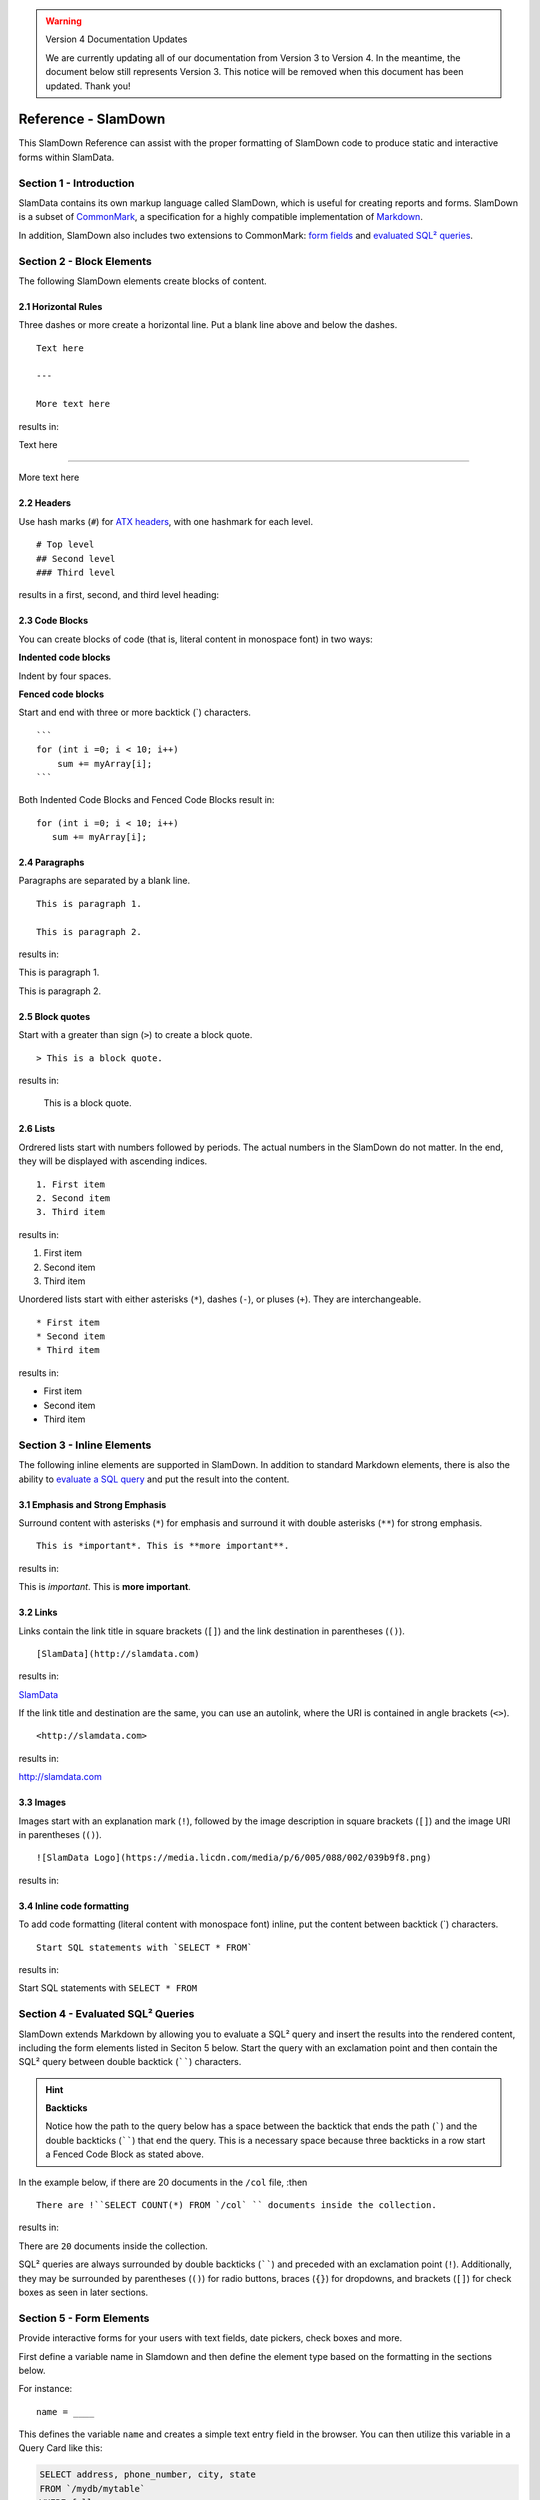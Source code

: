 .. figure:: images/white-logo.png
   :alt: SlamData Logo

.. warning:: Version 4 Documentation Updates

  We are currently updating all of our documentation from Version 3
  to Version 4.  In the meantime, the document below still represents
  Version 3.  This notice will be removed when this document has been
  updated.  Thank you!
  
Reference - SlamDown
====================

This SlamDown Reference can assist with the proper formatting of
SlamDown code to produce static and interactive forms within SlamData.


Section 1 - Introduction
------------------------

SlamData contains its own markup language called SlamDown, which is
useful for creating reports and forms. SlamDown is a subset of
`CommonMark <http://commonmark.org/>`__, a specification for a highly
compatible implementation of
`Markdown <https://en.wikipedia.org/wiki/Markdown>`__.

In addition, SlamDown also includes two extensions to CommonMark:
`form fields <#form-elements>`__ and
`evaluated SQL² queries <#evaluated-sql-query>`__.


Section 2 - Block Elements
--------------------------

The following SlamDown elements create blocks of content.


2.1 Horizontal Rules
~~~~~~~~~~~~~~~~~~~~

Three dashes or more create a horizontal line. Put a blank line above
and below the dashes.

::

    Text here

    ---

    More text here

results in:

Text here

--------------

More text here


2.2 Headers
~~~~~~~~~~~

Use hash marks (``#``) for `ATX
headers <http://spec.commonmark.org/0.22/#atx-header>`__, with one
hashmark for each level.

::

    # Top level  
    ## Second level
    ### Third level  

results in a first, second, and third level heading:

|Headers|


2.3 Code Blocks
~~~~~~~~~~~~~~~

You can create blocks of code (that is, literal content in monospace
font) in two ways:

**Indented code blocks**

Indent by four spaces.

.. raw:: html

   <pre>
       for (int i =0; i < 10; i++)
           sum += myArray[i];
   </pre>

**Fenced code blocks**

Start and end with three or more backtick (\`) characters.

::

    ```
    for (int i =0; i < 10; i++)
        sum += myArray[i];
    ```

Both Indented Code Blocks and Fenced Code Blocks result in:

::

    for (int i =0; i < 10; i++)
       sum += myArray[i];


2.4 Paragraphs
~~~~~~~~~~~~~~

Paragraphs are separated by a blank line.

::

    This is paragraph 1.

    This is paragraph 2.

results in:

This is paragraph 1.

This is paragraph 2.


2.5 Block quotes
~~~~~~~~~~~~~~~~

Start with a greater than sign (``>``) to create a block quote.

::

    > This is a block quote.

results in:

    This is a block quote.


2.6 Lists
~~~~~~~~~

Ordrered lists start with numbers followed by periods. The actual
numbers in the SlamDown do not matter. In the end, they will be
displayed with ascending indices.

::

    1. First item
    2. Second item
    3. Third item

results in:

1. First item
2. Second item
3. Third item

Unordered lists start with either asterisks (``*``), dashes (``-``), or
pluses (``+``). They are interchangeable.

::

    * First item
    * Second item
    * Third item

results in:

-  First item
-  Second item
-  Third item


Section 3 - Inline Elements
---------------------------

The following inline elements are supported in SlamDown. In addition to
standard Markdown elements, there is also the ability to `evaluate a SQL
query <#evaluated-sql-query>`__ and put the result into the content.


3.1 Emphasis and Strong Emphasis
~~~~~~~~~~~~~~~~~~~~~~~~~~~~~~~~

Surround content with asterisks (``*``) for emphasis and surround it
with double asterisks (``**``) for strong emphasis.

::

    This is *important*. This is **more important**.

results in:

This is *important*. This is **more important**.


3.2 Links
~~~~~~~~~

Links contain the link title in square brackets (``[]``) and the link
destination in parentheses (``()``).

::

    [SlamData](http://slamdata.com)

results in:

`SlamData <http://slamdata.com>`__

If the link title and destination are the same, you can use an autolink,
where the URI is contained in angle brackets (``<>``).

::

    <http://slamdata.com>

results in:

http://slamdata.com


3.3 Images
~~~~~~~~~~

Images start with an explanation mark (``!``), followed by the image
description in square brackets (``[]``) and the image URI in parentheses
(``()``).

::

    ![SlamData Logo](https://media.licdn.com/media/p/6/005/088/002/039b9f8.png)

results in:

|LogoLink|

.. |LogoLink| image:: https://media.licdn.com/media/p/6/005/088/002/039b9f8.png


3.4 Inline code formatting
~~~~~~~~~~~~~~~~~~~~~~~~~~

To add code formatting (literal content with monospace font) inline, put
the content between backtick (\`) characters.

::

    Start SQL statements with `SELECT * FROM`

results in:

Start SQL statements with ``SELECT * FROM``


Section 4 - Evaluated SQL² Queries
----------------------------------

SlamDown extends Markdown by allowing you to evaluate a SQL² query and
insert the results into the rendered content, including the form
elements listed in Seciton 5 below. Start the query with an
exclamation point and then contain the SQL² query between double backtick
(``````) characters.

.. hint:: **Backticks**

	Notice how the path to the query below has a space between the
	backtick that ends the path (`````) and the double backticks (``````)
	that end the query.
	This is a necessary space because three backticks in a row start a
	Fenced Code Block as stated above.

In the example below, if there are 20 documents in the ``/col`` file, :then

::

    There are !``SELECT COUNT(*) FROM `/col` `` documents inside the collection.

results in:

There are ``20`` documents inside the collection.

SQL² queries are always surrounded by double backticks (``````) and
preceded with an exclamation point (``!``).  Additionally, they
may be surrounded by parentheses (``()``) for radio buttons,
braces (``{}``) for dropdowns, and brackets (``[]``) for check boxes
as seen in later sections.


Section 5 - Form Elements
-------------------------

Provide interactive forms for your users with text fields,
date pickers, check boxes and more.

First define a variable name in Slamdown and then define the 
element type based on the formatting in the sections below.

For instance:

::

	name = ____

This defines the variable ``name`` and creates a simple text
entry field in the browser.  You can then utilize this variable
in a Query Card like this:

.. code-block:: sql

	SELECT address, phone_number, city, state
	FROM `/mydb/mytable`
	WHERE fullname = :name

Make sure to precede the variable name with a colon (``:``) when
referencing it as a variable inside of a Query Card.


5.1 Text Field
~~~~~~~~~~~~~~

Use one or more underscores (``_``) to create a text input field where a
user can add text.

For example, this line creates an input file for a user's interests. You can then
refer to the value as ``:interests``

::

    interests = ________

Optionally, you can pre-fill the input field with a default value by
having it after the underscores in parentheses. This line creates an
input field ``interests`` with a default value of "SlamData". You can then
refer to the value as ``:interests``

::

    interests = ________ (SlamData)


5.2 Numeric Field
~~~~~~~~~~~~~~~~~

By default input fields are evaluated as String types. To enforce a
numeric type prefix the underscores with the (``#``) symbol. You
may also provided a default value for this field as well.  For
example:

::

    year = #________  (1999)


5.3 Radio Buttons
~~~~~~~~~~~~~~~~~

A set of radio buttons has only one button selected at a time.  Radio buttons
can be populated with static content or populated with a query.  See the
follow sections.


5.3.1 Static Radio Buttons
''''''''''''''''''''''''''

Use parentheses followed by text to indicate radio buttons.  Indicate which
button is selected by putting an ``x`` in the parentheses.

For example, this line creates a set of radio buttons with the values
"car", "bus", and "bike", where "car" is marked as the default. The
result is stored in the string variable named ``commute`` for later use.

::

    commute = () car (x) bus () bike

This results in:

|Radio-Buttons-Static|

Notice how the default selection became the first selection in the
actual rendered set.


5.3.2 Dynamic Radio Buttons
'''''''''''''''''''''''''''

As with all other form elements, radio buttons may be populated by
means of an evaluated SQL² query.

For example, this Slamdown code creates a set of radio buttons that
list the unique color values in a database:

.. code-block:: sql

	mycolor =
	(!``SELECT DISTINCT(color) FROM `/devguide/devdb/colors` ORDER BY color ASC LIMIT 1``)
	!``SELECT DISTINCT(color) FROM `/devguide/devdb/colors` ORDER BY color ASC``

First notice how the field is defined on multiple lines.

Next you can see two queriesnow instead of one.  The first query defines which value
is selected by default, the second defines the remaining values.  This results in:

|Radio-Buttons-Dynamic|


5.4 Checkboxes
~~~~~~~~~~~~~~

Use brackets (``[]``) followed by text to indicate checkboxes.
In a set of checkboxes each checkbox operates independently.

.. hint:: **Array Evaluation**

	When referring to a variable that is an array, which is what
	a checkbox variable is, the variable must be followed by
	the ``[_]`` operator.  See query example below.

A checkbox array variable can be used in a query whether it was
defined statically in Slamdown or dynamically through an evaluated
SQL² query.  An example query within a Query Card would look like this.

::

	SELECT * FROM `/mydb/mytable` WHERE phone IN :phones[_]


5.4.1 Static Check Boxes
''''''''''''''''''''''''

Use an ``x`` in the square brackets to indicate that the checkbox
should be checked by default. The string value returned will be an
array of strings in brackets.

For example, this line creates a set of checkboxes with the values
"Android", "iPhone", and "Blackberry". The result is stored in the
string variable named ``phones`` for later use.

::

	phones = [x] iPhone [] Blackberry [x] Android 

This results in:

|Check-Boxes-Static|

Similar to radio buttons, notice that the fields preselected with an ``x`` as
are rendered first.

The selections above would result in the ``phones`` variable containing
a value of the following array:  [``"iPhone"``, ``"Blackberry"``]


5.4.2 Dynamic Check Boxes
'''''''''''''''''''''''''

As with all other form elements, checkboxes may be populated by
means of an evaluated SQL² query.

For example, this Slamdown code creates a set of checkboxes that
list the phone types within a database:

.. code-block:: sql

	myphone =
	[!``SELECT DISTINCT(phone) FROM `/mydb/mytable` ORDER BY phone ASC LIMIT 1``]
	!``SELECT DISTINCT(phone) FROM `/mydb/mytable` ORDER BY phone ASC``

This results in:

|Check-Boxes-Dynamic|

The first query defines which value is selected by default, the second query
populates the remaining checkboxes.


5.5 Dropdowns
~~~~~~~~~~~~~

Dropdowns allow users to select one (and only one) value from a list
of options, similar to radio buttons.  Unlike radio buttons, however,
dropdown elements typically take up less space in the browser and
are more suitable to longer lists of values.

Use a comma-separated list in braces (``{}``) to indicate a dropdown
element.

.. hint:: **Array Evaluation**

	When referring to a variable that is an array, which is what
	a dropdown variable is, the variable must be followed by
	the ``[_]`` operator.  See query example below.

A dropdown array variable can be used in a query whether it was
defined statically in Slamdown or dynamically through an evaluated
SQL² query.  An example query within a Query Card would look like this.

::

	SELECT * FROM `/mydb/mytable` WHERE city IN :mycity[_]


5.5.1 Static Dropdown
'''''''''''''''''''''

Define a static dropdown element by placing the values of array
elements within braces (``{}``).

For example, this line creates a dropdown element with BOS, SFO, and NYC
entries. The result is stored in an array variable named ``city`` for
later use.

::

    city = {BOS, SFO, NYC}

This results in:

|Dropdown-Static|

Optionally, include a default value by listing it in parentheses at the
end. In this line, NYC is set as the default.

::

    city = {BOS, SFO, NYC} (NYC)


5.5.2 Dynamic Dropdown
''''''''''''''''''''''

As with all other form elements, dropdown elements may be populated by
means of an evaluated SQL² query.

For example, this Slamdown code creates a dropdown that contains the
names of cities within a database:

.. code-block:: sql

	mycity = {!``SELECT DISTINCT(city) FROM `/mydb/mytable` ORDER BY city ASC``}


5.6 Dates and Times
~~~~~~~~~~~~~~~~~~~

Provide a date, time or both date & time selector for users by
implementing the following syntax.


5.6.1 Date
''''''''''

The following example creates a date selector element and
stores the value in a variable called ``start``:

::

	start = ____-__-__ (2016-04-19)

This results in:

|Date-Only|


5.6.2 Time
''''''''''

The following lines creates a time selector element:

::

	start = __:__ (12:30 PM)

This results in:

|Time-Only|


5.6.3 Date & Time (TIMESTAMP)
'''''''''''''''''''''''''''''

The following line creates both a date and time selector element:

::

	start = ____-__-__ __:__ (2016-04-19 14:00)

This results in:

|Date-And-Time|


.. |Headers| image:: images/SD3/screenshots/fake-levels.png

.. |Radio-Buttons-Static| image:: images/SD3/screenshots/radio-buttons-static.png

.. |Radio-Buttons-Dynamic| image:: images/SD3/screenshots/radio-buttons-dynamic.png

.. |Check-Boxes-Static| image:: images/SD3/screenshots/check-boxes-static.png

.. |Check-Boxes-Dynamic| image:: images/SD3/screenshots/check-boxes-dynamic.png

.. |Dropdown-Static| image:: images/SD3/screenshots/dropdown-static.png

.. |Date-Only| image:: images/SD3/screenshots/date-only.png

.. |Time-Only| image:: images/SD3/screenshots/time-only.png

.. |Date-And-Time| image:: images/SD3/screenshots/date-and-time.png


Section 6 - Slamdown Variables in Queries
-----------------------------------------

SlamData has the ability to use values selected in Slamdown form elements
to be used in a query.  For more information and examples, see
`Section 11 <sql-squared-reference.html#section-11-variables-and-sql2>`__ of
the SQL² Reference Guide.
